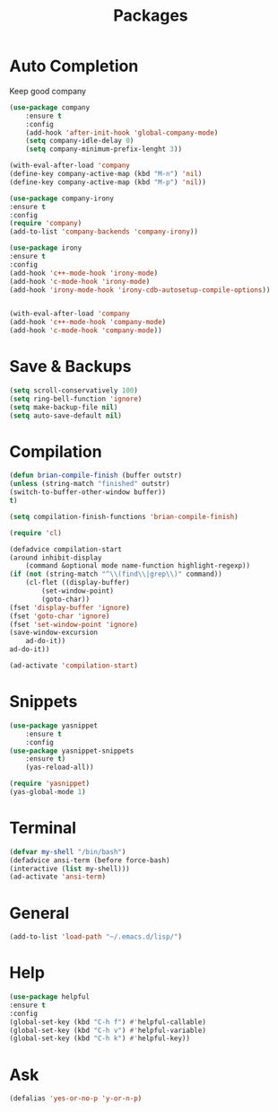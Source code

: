 #+TITLE: Packages

* Auto Completion
Keep good company
#+BEGIN_SRC emacs-lisp
(use-package company
	:ensure t
	:config
	(add-hook 'after-init-hook 'global-company-mode)
	(setq company-idle-delay 0)
	(setq company-minimum-prefix-lenght 3))

(with-eval-after-load 'company
(define-key company-active-map (kbd "M-n") 'nil)
(define-key company-active-map (kbd "M-p") 'nil))

(use-package company-irony
:ensure t
:config
(require 'company)
(add-to-list 'company-backends 'company-irony))

(use-package irony
:ensure t
:config
(add-hook 'c++-mode-hook 'irony-mode)
(add-hook 'c-mode-hook 'irony-mode)
(add-hook 'irony-mode-hook 'irony-cdb-autosetup-compile-options))


(with-eval-after-load 'company
(add-hook 'c++-mode-hook 'company-mode)
(add-hook 'c-mode-hook 'company-mode))
#+END_SRC
* Save & Backups
#+BEGIN_SRC emacs-lisp
(setq scroll-conservatively 100)
(setq ring-bell-function 'ignore)
(setq make-backup-file nil)
(setq auto-save-default nil)
#+END_SRC
* Compilation
#+BEGIN_SRC emacs-lisp
(defun brian-compile-finish (buffer outstr)
(unless (string-match "finished" outstr)
(switch-to-buffer-other-window buffer))
t)

(setq compilation-finish-functions 'brian-compile-finish)

(require 'cl)

(defadvice compilation-start
(around inhibit-display
	(command &optional mode name-function highlight-regexp)) 
(if (not (string-match "^\\(find\\|grep\\)" command))
	(cl-flet ((display-buffer)
		(set-window-point)
		(goto-char)) 
(fset 'display-buffer 'ignore)
(fset 'goto-char 'ignore)
(fset 'set-window-point 'ignore)
(save-window-excursion 
	ad-do-it))
ad-do-it))

(ad-activate 'compilation-start)
#+END_SRC
* Snippets
#+BEGIN_SRC emacs-lisp
(use-package yasnippet
	:ensure t
	:config
(use-package yasnippet-snippets
	:ensure t)
	(yas-reload-all))

(require 'yasnippet)
(yas-global-mode 1)
#+END_SRC
* Terminal
#+BEGIN_SRC emacs-lisp
(defvar my-shell "/bin/bash")
(defadvice ansi-term (before force-bash)
(interactive (list my-shell)))
(ad-activate 'ansi-term)
#+END_SRC
* General
#+BEGIN_SRC emacs-lisp
(add-to-list 'load-path "~/.emacs.d/lisp/")
#+END_SRC
* Help
#+BEGIN_SRC emacs-lisp
(use-package helpful
:ensure t
:config
(global-set-key (kbd "C-h f") #'helpful-callable)
(global-set-key (kbd "C-h v") #'helpful-variable)
(global-set-key (kbd "C-h k") #'helpful-key))
#+END_SRC
* Ask
#+BEGIN_SRC emacs-lisp
(defalias 'yes-or-no-p 'y-or-n-p)
#+END_SRC
